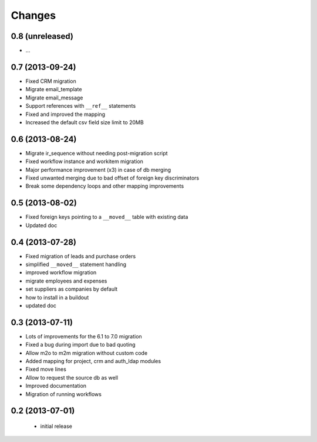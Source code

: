 Changes
=======

0.8 (unreleased)
----------------

- ...

0.7 (2013-09-24)
----------------

- Fixed CRM migration
- Migrate email_template
- Migrate email_message
- Support references with ``__ref__`` statements
- Fixed and improved the mapping
- Increased the default csv field size limit to 20MB

0.6 (2013-08-24)
----------------

- Migrate ir_sequence without needing post-migration script
- Fixed workflow instance and workitem migration
- Major performance improvement (x3) in case of db merging
- Fixed unwanted merging due to bad offset of foreign key discriminators
- Break some dependency loops and other mapping improvements

0.5 (2013-08-02)
----------------

- Fixed foreign keys pointing to a ``__moved__`` table with existing data
- Updated doc

0.4 (2013-07-28)
----------------

- Fixed migration of leads and purchase orders
- simplified ``__moved__`` statement handling
- improved workflow migration
- migrate employees and expenses
- set suppliers as companies by default
- how to install in a buildout
- updated doc

0.3 (2013-07-11)
----------------

- Lots of improvements for the 6.1 to 7.0 migration
- Fixed a bug during import due to bad quoting
- Allow m2o to m2m migration without custom code
- Added mapping for project, crm and auth_ldap modules
- Fixed move lines
- Allow to request the source db as well
- Improved documentation
- Migration of running workflows


0.2 (2013-07-01)
----------------

 - initial release
